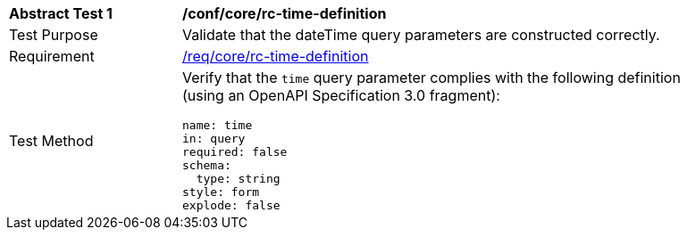 //[[ats_collections_rc-time-definition]]
[width="90%",cols="2,6a"]
|===
^|*Abstract Test {counter:ats-id}* |*/conf/core/rc-time-definition*
^|Test Purpose |Validate that the dateTime query parameters are constructed correctly.
^|Requirement |<<req_collections_rc-time-definition,/req/core/rc-time-definition>>
^|Test Method |Verify that the `time` query parameter complies with the following definition (using an OpenAPI Specification 3.0 fragment):

[source,YAML]
----
name: time
in: query
required: false
schema:
  type: string
style: form
explode: false
----
|===
